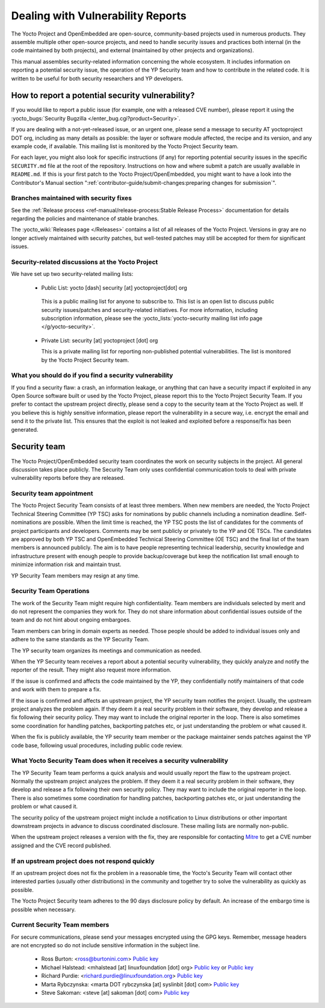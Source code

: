 .. SPDX-License-Identifier: CC-BY-SA-2.0-UK

Dealing with Vulnerability Reports
**********************************

The Yocto Project and OpenEmbedded are open-source, community-based projects
used in numerous products. They assemble multiple other open-source projects,
and need to handle security issues and practices both internal (in the code
maintained by both projects), and external (maintained by other projects and
organizations).

This manual assembles security-related information concerning the whole
ecosystem. It includes information on reporting a potential security issue,
the operation of the YP Security team and how to contribute in the
related code. It is written to be useful for both security researchers and
YP developers.

How to report a potential security vulnerability?
=================================================

If you would like to report a public issue (for example, one with a released
CVE number), please report it using the
:yocto_bugs:`Security Bugzilla </enter_bug.cgi?product=Security>`.

If you are dealing with a not-yet-released issue, or an urgent one, please send
a message to security AT yoctoproject DOT org, including as many details as
possible: the layer or software module affected, the recipe and its version,
and any example code, if available. This mailing list is monitored by the
Yocto Project Security team.

For each layer, you might also look for specific instructions (if any) for
reporting potential security issues in the specific ``SECURITY.md`` file at the
root of the repository. Instructions on how and where submit a patch are
usually available in ``README.md``. If this is your first patch to the
Yocto Project/OpenEmbedded, you might want to have a look into the
Contributor's Manual section
":ref:`contributor-guide/submit-changes:preparing changes for submission`".

Branches maintained with security fixes
---------------------------------------

See the
:ref:`Release process <ref-manual/release-process:Stable Release Process>`
documentation for details regarding the policies and maintenance of stable
branches.

The :yocto_wiki:`Releases page </Releases>` contains a list
of all releases of the Yocto Project. Versions in gray are no longer actively
maintained with security patches, but well-tested patches may still be accepted
for them for significant issues.

Security-related discussions at the Yocto Project
-------------------------------------------------

We have set up two security-related mailing lists:

  -  Public List: yocto [dash] security [at] yoctoproject[dot] org

    This is a public mailing list for anyone to subscribe to. This list is an
    open list to discuss public security issues/patches and security-related
    initiatives. For more information, including subscription information,
    please see the  :yocto_lists:`yocto-security mailing list info page </g/yocto-security>`.

  - Private List: security [at] yoctoproject [dot] org

    This is a private mailing list for reporting non-published potential
    vulnerabilities. The list is monitored by the Yocto Project Security team.


What you should do if you find a security vulnerability
-------------------------------------------------------

If you find a security flaw: a crash, an information leakage, or anything that
can have a security impact if exploited in any Open Source software built or
used by the Yocto Project, please report this to the Yocto Project Security
Team. If you prefer to contact the upstream project directly, please send a
copy to the security team at the Yocto Project as well. If you believe this is
highly sensitive information, please report the vulnerability in a secure way,
i.e. encrypt the email and send it to the private list. This ensures that
the exploit is not leaked and exploited before a response/fix has been generated.

Security team
=============

The Yocto Project/OpenEmbedded security team coordinates the work on security
subjects in the project. All general discussion takes place publicly. The
Security Team only uses confidential communication tools to deal with private
vulnerability reports before they are released.

Security team appointment
-------------------------

The Yocto Project Security Team consists of at least three members. When new
members are needed, the Yocto Project Technical Steering Committee (YP TSC)
asks for nominations by public channels including a nomination deadline.
Self-nominations are possible. When the limit time is
reached, the YP TSC posts the list of candidates for the comments of project
participants and developers. Comments may be sent publicly or privately to the
YP and OE TSCs. The candidates are approved by both YP TSC and OpenEmbedded
Technical Steering Committee (OE TSC) and the final list of the team members
is announced publicly. The aim is to have people representing technical
leadership, security knowledge and infrastructure present with enough people
to provide backup/coverage but keep the notification list small enough to
minimize information risk and maintain trust.

YP Security Team members may resign at any time.

Security Team Operations
------------------------

The work of the Security Team might require high confidentiality. Team members
are individuals selected by merit and do not represent the companies they work
for. They do not share information about confidential issues outside of the team
and do not hint about ongoing embargoes.

Team members can bring in domain experts as needed. Those people should be
added to individual issues only and adhere to the same standards as the YP
Security Team.

The YP security team organizes its meetings and communication as needed.

When the YP Security team receives a report about a potential security
vulnerability, they quickly analyze and notify the reporter of the result.
They might also request more information.

If the issue is confirmed and affects the code maintained by the YP, they
confidentially notify maintainers of that code and work with them to prepare
a fix.

If the issue is confirmed and affects an upstream project, the YP security team
notifies the project. Usually, the upstream project analyzes the problem again.
If they deem it a real security problem in their software, they develop and
release a fix following their security policy. They may want to include the
original reporter in the loop. There is also sometimes some coordination for
handling patches, backporting patches etc, or just understanding the problem
or what caused it.

When the fix is publicly available, the YP security team member or the
package maintainer sends patches against the YP code base, following usual
procedures, including public code review.

What Yocto Security Team does when it receives a security vulnerability
-----------------------------------------------------------------------

The YP Security Team team performs a quick analysis and would usually report
the flaw to the upstream project. Normally the upstream project analyzes the
problem. If they deem it a real security problem in their software, they
develop and release a fix following their own security policy. They may want
to include the original reporter in the loop. There is also sometimes some
coordination for handling patches, backporting patches etc, or just
understanding the problem or what caused it.

The security policy of the upstream project might include a notification to
Linux distributions or other important downstream projects in advance to
discuss coordinated disclosure. These mailing lists are normally non-public.

When the upstream project releases a version with the fix, they are responsible
for contacting `Mitre <https://www.cve.org/>`__ to get a CVE number assigned and
the CVE record published.

If an upstream project does not respond quickly
-----------------------------------------------

If an upstream project does not fix the problem in a reasonable time,
the Yocto's Security Team will contact other interested parties (usually
other distributions) in the community and together try to solve the
vulnerability as quickly as possible.

The Yocto Project Security team adheres to the 90 days disclosure policy
by default. An increase of the embargo time is possible when necessary.

Current Security Team members
-----------------------------

For secure communications, please send your messages encrypted using the GPG
keys. Remember, message headers are not encrypted so do not include sensitive
information in the subject line.

  -  Ross Burton: <ross@burtonini.com> `Public key <https://keys.openpgp.org/search?q=ross%40burtonini.com>`__

  -  Michael Halstead: <mhalstead [at] linuxfoundation [dot] org>
     `Public key <https://pgp.mit.edu/pks/lookup?op=vindex&search=0x3373170601861969>`__
     or `Public key <https://keyserver.ubuntu.com/pks/lookup?op=get&search=0xd1f2407285e571ed12a407a73373170601861969>`__

  -  Richard Purdie: <richard.purdie@linuxfoundation.org> `Public key <https://keys.openpgp.org/search?q=richard.purdie%40linuxfoundation.org>`__

  -  Marta Rybczynska: <marta DOT rybczynska [at] syslinbit [dot] com> `Public key <https://keys.openpgp.org/search?q=marta.rybczynska@syslinbit.com>`__

  -  Steve Sakoman: <steve [at] sakoman [dot] com> `Public key <https://keys.openpgp.org/search?q=steve%40sakoman.com>`__
